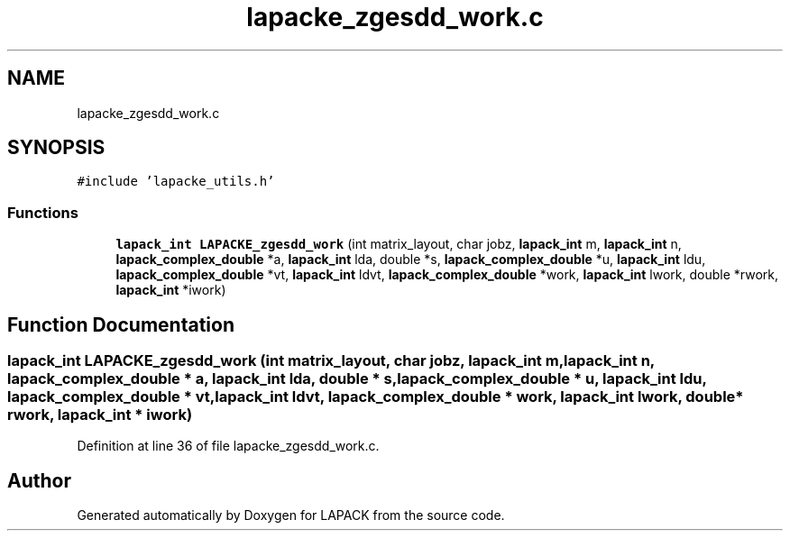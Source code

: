 .TH "lapacke_zgesdd_work.c" 3 "Tue Nov 14 2017" "Version 3.8.0" "LAPACK" \" -*- nroff -*-
.ad l
.nh
.SH NAME
lapacke_zgesdd_work.c
.SH SYNOPSIS
.br
.PP
\fC#include 'lapacke_utils\&.h'\fP
.br

.SS "Functions"

.in +1c
.ti -1c
.RI "\fBlapack_int\fP \fBLAPACKE_zgesdd_work\fP (int matrix_layout, char jobz, \fBlapack_int\fP m, \fBlapack_int\fP n, \fBlapack_complex_double\fP *a, \fBlapack_int\fP lda, double *s, \fBlapack_complex_double\fP *u, \fBlapack_int\fP ldu, \fBlapack_complex_double\fP *vt, \fBlapack_int\fP ldvt, \fBlapack_complex_double\fP *work, \fBlapack_int\fP lwork, double *rwork, \fBlapack_int\fP *iwork)"
.br
.in -1c
.SH "Function Documentation"
.PP 
.SS "\fBlapack_int\fP LAPACKE_zgesdd_work (int matrix_layout, char jobz, \fBlapack_int\fP m, \fBlapack_int\fP n, \fBlapack_complex_double\fP * a, \fBlapack_int\fP lda, double * s, \fBlapack_complex_double\fP * u, \fBlapack_int\fP ldu, \fBlapack_complex_double\fP * vt, \fBlapack_int\fP ldvt, \fBlapack_complex_double\fP * work, \fBlapack_int\fP lwork, double * rwork, \fBlapack_int\fP * iwork)"

.PP
Definition at line 36 of file lapacke_zgesdd_work\&.c\&.
.SH "Author"
.PP 
Generated automatically by Doxygen for LAPACK from the source code\&.
